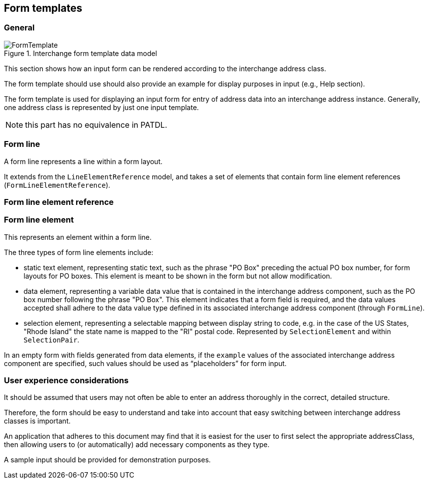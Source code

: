 
[[ix-form-template]]
== Form templates
// (FormTemplate)

=== General

.Interchange form template data model
image::FormTemplate.png[]

This section shows how an input form can be rendered according to
the interchange address class.

The form template should use should also provide an example for display
purposes in input (e.g., Help section).

The form template is used for displaying an
input form for entry of address data into an
interchange address instance.
Generally, one address class is represented
by just one input template.

NOTE: this part has no equivalence in PATDL.

[[form-line]]
=== Form line

A form line represents a line within a form layout.

It extends from the `LineElementReference` model, and
takes a set of elements that contain
form line element references (`FormLineElementReference`).

[[form-line-element-ref]]
=== Form line element reference

[[form-line-element]]
=== Form line element

This represents an element within a form line.

The three types of form line elements include:

* static text element, representing static text, such as the
phrase "PO Box" preceding the actual PO box number,
for form layouts for PO boxes. This element is meant
to be shown in the form but not allow modification.

* data element, representing a variable data value
that is contained in the interchange address component, such
as the PO box number following the phrase "PO Box".
This element indicates that a form field is required,
and the data values accepted shall adhere to the
data value type defined in its associated interchange address component
(through `FormLine`).

* selection element, representing a selectable mapping between
display string to code, e.g. in the case of the US States, "Rhode Island"
the state name is mapped to the "RI" postal code. Represented
by `SelectionElement` and within `SelectionPair`.

In an empty form with fields generated from data elements,
if the `example` values of the associated
interchange address component are specified,
such values should be used as "`placeholders`"
for form input.


=== User experience considerations

It should be assumed that users may not often be able to enter
an address thoroughly in the correct, detailed structure.

Therefore, the form should be easy to understand and take
into account that easy switching between interchange address classes
is important.

An application that adheres to this document may find that it is
easiest for the user to first select the appropriate addressClass, then
allowing users to (or automatically) add necessary components as they
type.

A sample input should be provided for demonstration purposes.

